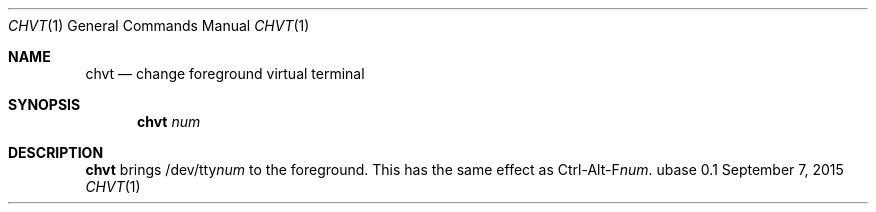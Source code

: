 .Dd September 7, 2015
.Dt CHVT 1
.Os ubase 0.1
.Sh NAME
.Nm chvt
.Nd change foreground virtual terminal
.Sh SYNOPSIS
.Nm
.Ar num
.Sh DESCRIPTION
.Nm
brings
.Pf /dev/tty Ar num
to the foreground. This has the same effect as
.Pf Ctrl-Alt-F Ar num .
